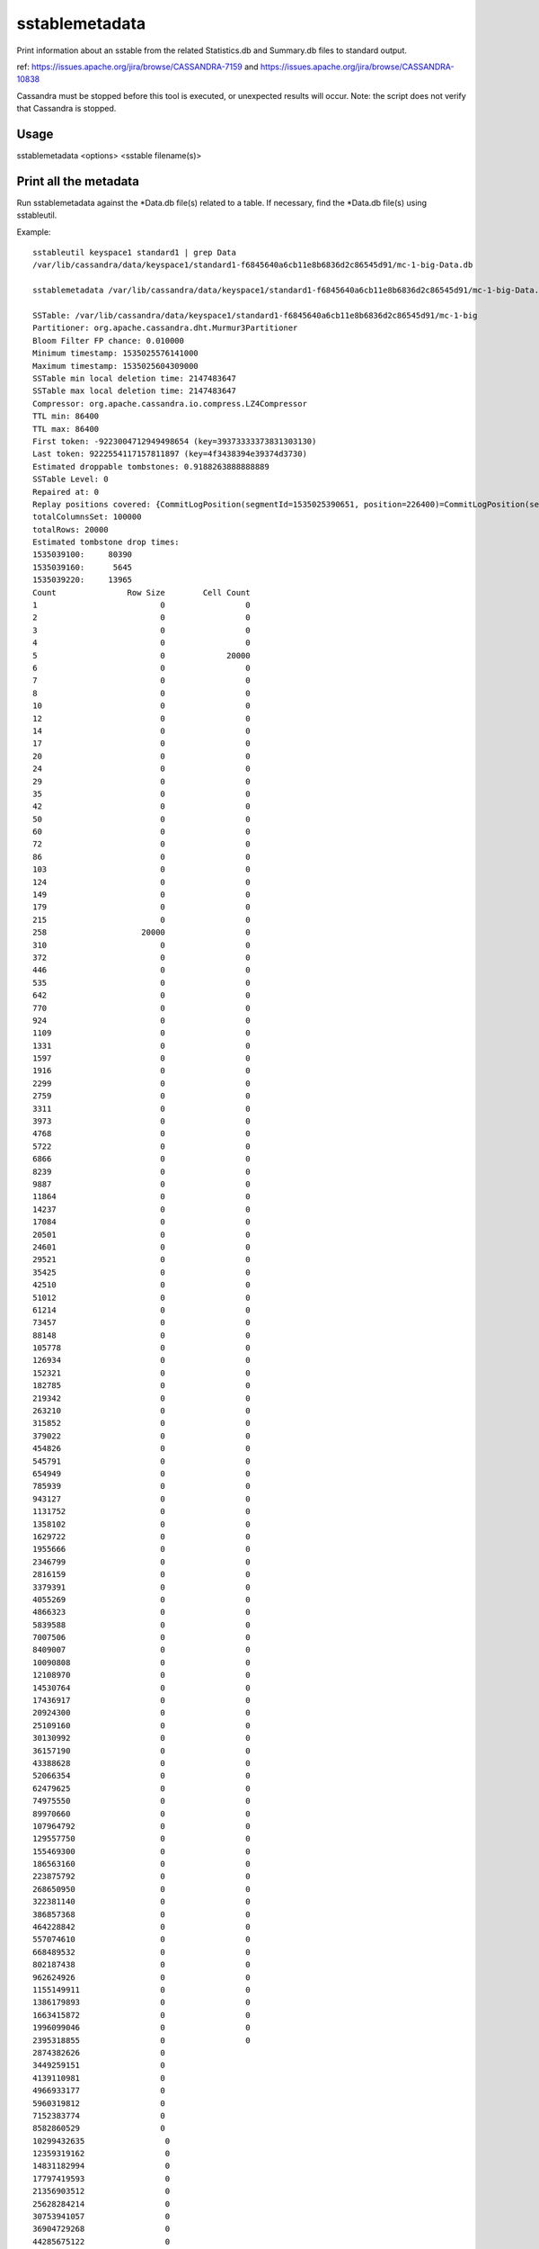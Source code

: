 .. Licensed to the Apache Software Foundation (ASF) under one
.. or more contributor license agreements.  See the NOTICE file
.. distributed with this work for additional information
.. regarding copyright ownership.  The ASF licenses this file
.. to you under the Apache License, Version 2.0 (the
.. "License"); you may not use this file except in compliance
.. with the License.  You may obtain a copy of the License at
..
..     http://www.apache.org/licenses/LICENSE-2.0
..
.. Unless required by applicable law or agreed to in writing, software
.. distributed under the License is distributed on an "AS IS" BASIS,
.. WITHOUT WARRANTIES OR CONDITIONS OF ANY KIND, either express or implied.
.. See the License for the specific language governing permissions and
.. limitations under the License.

sstablemetadata
---------------

Print information about an sstable from the related Statistics.db and Summary.db files to standard output.

ref: https://issues.apache.org/jira/browse/CASSANDRA-7159 and https://issues.apache.org/jira/browse/CASSANDRA-10838

Cassandra must be stopped before this tool is executed, or unexpected results will occur. Note: the script does not verify that Cassandra is stopped.

Usage
^^^^^

sstablemetadata <options> <sstable filename(s)>

=========================        ================================================================================
-c,--colors                      Use ANSI color sequences
-g,--gc_grace_seconds <arg>      Time to use when calculating droppable tombstones
-s,--scan                        Full sstable scan for additional details. Only available in 3.0+ sstables. Defaults: false
-t,--timestamp_unit <arg>        Time unit that cell timestamps are written with
-u,--unicode                     Use unicode to draw histograms and progress bars
=========================        ================================================================================

Print all the metadata
^^^^^^^^^^^^^^^^^^^^^^

Run sstablemetadata against the *Data.db file(s) related to a table. If necessary, find the *Data.db file(s) using sstableutil.

Example::

    sstableutil keyspace1 standard1 | grep Data
    /var/lib/cassandra/data/keyspace1/standard1-f6845640a6cb11e8b6836d2c86545d91/mc-1-big-Data.db

    sstablemetadata /var/lib/cassandra/data/keyspace1/standard1-f6845640a6cb11e8b6836d2c86545d91/mc-1-big-Data.db

    SSTable: /var/lib/cassandra/data/keyspace1/standard1-f6845640a6cb11e8b6836d2c86545d91/mc-1-big
    Partitioner: org.apache.cassandra.dht.Murmur3Partitioner
    Bloom Filter FP chance: 0.010000
    Minimum timestamp: 1535025576141000
    Maximum timestamp: 1535025604309000
    SSTable min local deletion time: 2147483647
    SSTable max local deletion time: 2147483647
    Compressor: org.apache.cassandra.io.compress.LZ4Compressor
    TTL min: 86400
    TTL max: 86400
    First token: -9223004712949498654 (key=39373333373831303130)
    Last token: 9222554117157811897 (key=4f3438394e39374d3730)
    Estimated droppable tombstones: 0.9188263888888889
    SSTable Level: 0
    Repaired at: 0
    Replay positions covered: {CommitLogPosition(segmentId=1535025390651, position=226400)=CommitLogPosition(segmentId=1535025390651, position=6849139)}
    totalColumnsSet: 100000
    totalRows: 20000
    Estimated tombstone drop times:
    1535039100:     80390
    1535039160:      5645
    1535039220:     13965
    Count               Row Size        Cell Count
    1                          0                 0
    2                          0                 0
    3                          0                 0
    4                          0                 0
    5                          0             20000
    6                          0                 0
    7                          0                 0
    8                          0                 0
    10                         0                 0
    12                         0                 0
    14                         0                 0
    17                         0                 0
    20                         0                 0
    24                         0                 0
    29                         0                 0
    35                         0                 0
    42                         0                 0
    50                         0                 0
    60                         0                 0
    72                         0                 0
    86                         0                 0
    103                        0                 0
    124                        0                 0
    149                        0                 0
    179                        0                 0
    215                        0                 0
    258                    20000                 0
    310                        0                 0
    372                        0                 0
    446                        0                 0
    535                        0                 0
    642                        0                 0
    770                        0                 0
    924                        0                 0
    1109                       0                 0
    1331                       0                 0
    1597                       0                 0
    1916                       0                 0
    2299                       0                 0
    2759                       0                 0
    3311                       0                 0
    3973                       0                 0
    4768                       0                 0
    5722                       0                 0
    6866                       0                 0
    8239                       0                 0
    9887                       0                 0
    11864                      0                 0
    14237                      0                 0
    17084                      0                 0
    20501                      0                 0
    24601                      0                 0
    29521                      0                 0
    35425                      0                 0
    42510                      0                 0
    51012                      0                 0
    61214                      0                 0
    73457                      0                 0
    88148                      0                 0
    105778                     0                 0
    126934                     0                 0
    152321                     0                 0
    182785                     0                 0
    219342                     0                 0
    263210                     0                 0
    315852                     0                 0
    379022                     0                 0
    454826                     0                 0
    545791                     0                 0
    654949                     0                 0
    785939                     0                 0
    943127                     0                 0
    1131752                    0                 0
    1358102                    0                 0
    1629722                    0                 0
    1955666                    0                 0
    2346799                    0                 0
    2816159                    0                 0
    3379391                    0                 0
    4055269                    0                 0
    4866323                    0                 0
    5839588                    0                 0
    7007506                    0                 0
    8409007                    0                 0
    10090808                   0                 0
    12108970                   0                 0
    14530764                   0                 0
    17436917                   0                 0
    20924300                   0                 0
    25109160                   0                 0
    30130992                   0                 0
    36157190                   0                 0
    43388628                   0                 0
    52066354                   0                 0
    62479625                   0                 0
    74975550                   0                 0
    89970660                   0                 0
    107964792                  0                 0
    129557750                  0                 0
    155469300                  0                 0
    186563160                  0                 0
    223875792                  0                 0
    268650950                  0                 0
    322381140                  0                 0
    386857368                  0                 0
    464228842                  0                 0
    557074610                  0                 0
    668489532                  0                 0
    802187438                  0                 0
    962624926                  0                 0
    1155149911                 0                 0
    1386179893                 0                 0
    1663415872                 0                 0
    1996099046                 0                 0
    2395318855                 0                 0
    2874382626                 0
    3449259151                 0
    4139110981                 0
    4966933177                 0
    5960319812                 0
    7152383774                 0
    8582860529                 0
    10299432635                 0
    12359319162                 0
    14831182994                 0
    17797419593                 0
    21356903512                 0
    25628284214                 0
    30753941057                 0
    36904729268                 0
    44285675122                 0
    53142810146                 0
    63771372175                 0
    76525646610                 0
    91830775932                 0
    110196931118                 0
    132236317342                 0
    158683580810                 0
    190420296972                 0
    228504356366                 0
    274205227639                 0
    329046273167                 0
    394855527800                 0
    473826633360                 0
    568591960032                 0
    682310352038                 0
    818772422446                 0
    982526906935                 0
    1179032288322                 0
    1414838745986                 0
    Estimated cardinality: 20196
    EncodingStats minTTL: 0
    EncodingStats minLocalDeletionTime: 1442880000
    EncodingStats minTimestamp: 1535025565275000
    KeyType: org.apache.cassandra.db.marshal.BytesType
    ClusteringTypes: [org.apache.cassandra.db.marshal.UTF8Type]
    StaticColumns: {C3:org.apache.cassandra.db.marshal.BytesType, C4:org.apache.cassandra.db.marshal.BytesType, C0:org.apache.cassandra.db.marshal.BytesType, C1:org.apache.cassandra.db.marshal.BytesType, C2:org.apache.cassandra.db.marshal.BytesType}
    RegularColumns: {}

Specify gc grace seconds
^^^^^^^^^^^^^^^^^^^^^^^^

To see the ratio of droppable tombstones given a configured gc grace seconds, use the gc_grace_seconds option. Because the sstablemetadata tool doesn't access the schema directly, this is a way to more accurately estimate droppable tombstones -- for example, if you pass in gc_grace_seconds matching what is configured in the schema. The gc_grace_seconds value provided is subtracted from the curent machine time (in seconds). 

ref: https://issues.apache.org/jira/browse/CASSANDRA-12208

Example::

    sstablemetadata /var/lib/cassandra/data/keyspace1/standard1-41b52700b4ed11e896476d2c86545d91/mc-12-big-Data.db | grep "Estimated tombstone drop times" -A4
    Estimated tombstone drop times:
    1536599100:         1
    1536599640:         1
    1536599700:         2

    echo $(date +%s)
    1536602005

    # if gc_grace_seconds was configured at 100, all of the tombstones would be currently droppable 
    sstablemetadata --gc_grace_seconds 100 /var/lib/cassandra/data/keyspace1/standard1-41b52700b4ed11e896476d2c86545d91/mc-12-big-Data.db | grep "Estimated droppable tombstones"
    Estimated droppable tombstones: 4.0E-5

    # if gc_grace_seconds was configured at 4700, some of the tombstones would be currently droppable 
    sstablemetadata --gc_grace_seconds 4700 /var/lib/cassandra/data/keyspace1/standard1-41b52700b4ed11e896476d2c86545d91/mc-12-big-Data.db | grep "Estimated droppable tombstones"
    Estimated droppable tombstones: 9.61111111111111E-6

    # if gc_grace_seconds was configured at 5000, none of the tombstones would be currently droppable 
    sstablemetadata --gc_grace_seconds 5000 /var/lib/cassandra/data/keyspace1/standard1-41b52700b4ed11e896476d2c86545d91/mc-12-big-Data.db | grep "Estimated droppable tombstones"
    Estimated droppable tombstones: 0.0

Explanation of each value printed above
^^^^^^^^^^^^^^^^^^^^^^^^^^^^^^^^^^^^^^^

===================================  ================================================================================
   Value                             Explanation
===================================  ================================================================================
SSTable                              prefix of the sstable filenames related to this sstable
Partitioner                          partitioner type used to distribute data across nodes; defined in cassandra.yaml  
Bloom Filter FP                      precision of Bloom filter used in reads; defined in the table definition   
Minimum timestamp                    minimum timestamp of any entry in this sstable, in epoch microseconds  
Maximum timestamp                    maximum timestamp of any entry in this sstable, in epoch microseconds
SSTable min local deletion time      minimum timestamp of deletion date, based on TTL, in epoch seconds
SSTable max local deletion time      maximum timestamp of deletion date, based on TTL, in epoch seconds
Compressor                           blank (-) by default; if not blank, indicates type of compression enabled on the table
TTL min                              time-to-live in seconds; default 0 unless defined in the table definition
TTL max                              time-to-live in seconds; default 0 unless defined in the table definition
First token                          lowest token and related key found in the sstable summary
Last token                           highest token and related key found in the sstable summary
Estimated droppable tombstones       ratio of tombstones to columns, using configured gc grace seconds if relevant
SSTable level                        compaction level of this sstable, if leveled compaction (LCS) is used
Repaired at                          the timestamp this sstable was marked as repaired via sstablerepairedset, in epoch milliseconds
Replay positions covered             the interval of time and commitlog positions related to this sstable
totalColumnsSet                      number of cells in the table
totalRows                            number of rows in the table
Estimated tombstone drop times       approximate number of rows that will expire, ordered by epoch seconds
Count  Row Size  Cell Count          two histograms in two columns; one represents distribution of Row Size 
                                     and the other represents distribution of Cell Count
Estimated cardinality                an estimate of unique values, used for compaction
EncodingStats* minTTL                in epoch milliseconds
EncodingStats* minLocalDeletionTime  in epoch seconds
EncodingStats* minTimestamp          in epoch microseconds
KeyType                              the type of partition key, useful in reading and writing data 
                                     from/to storage; defined in the table definition
ClusteringTypes                      the type of clustering key, useful in reading and writing data 
                                     from/to storage; defined in the table definition
StaticColumns                        a list of the shared columns in the table
RegularColumns                       a list of non-static, non-key columns in the table
===================================  ================================================================================
* For the encoding stats values, the delta of this and the current epoch time is used when encoding and storing data in the most optimal way.



